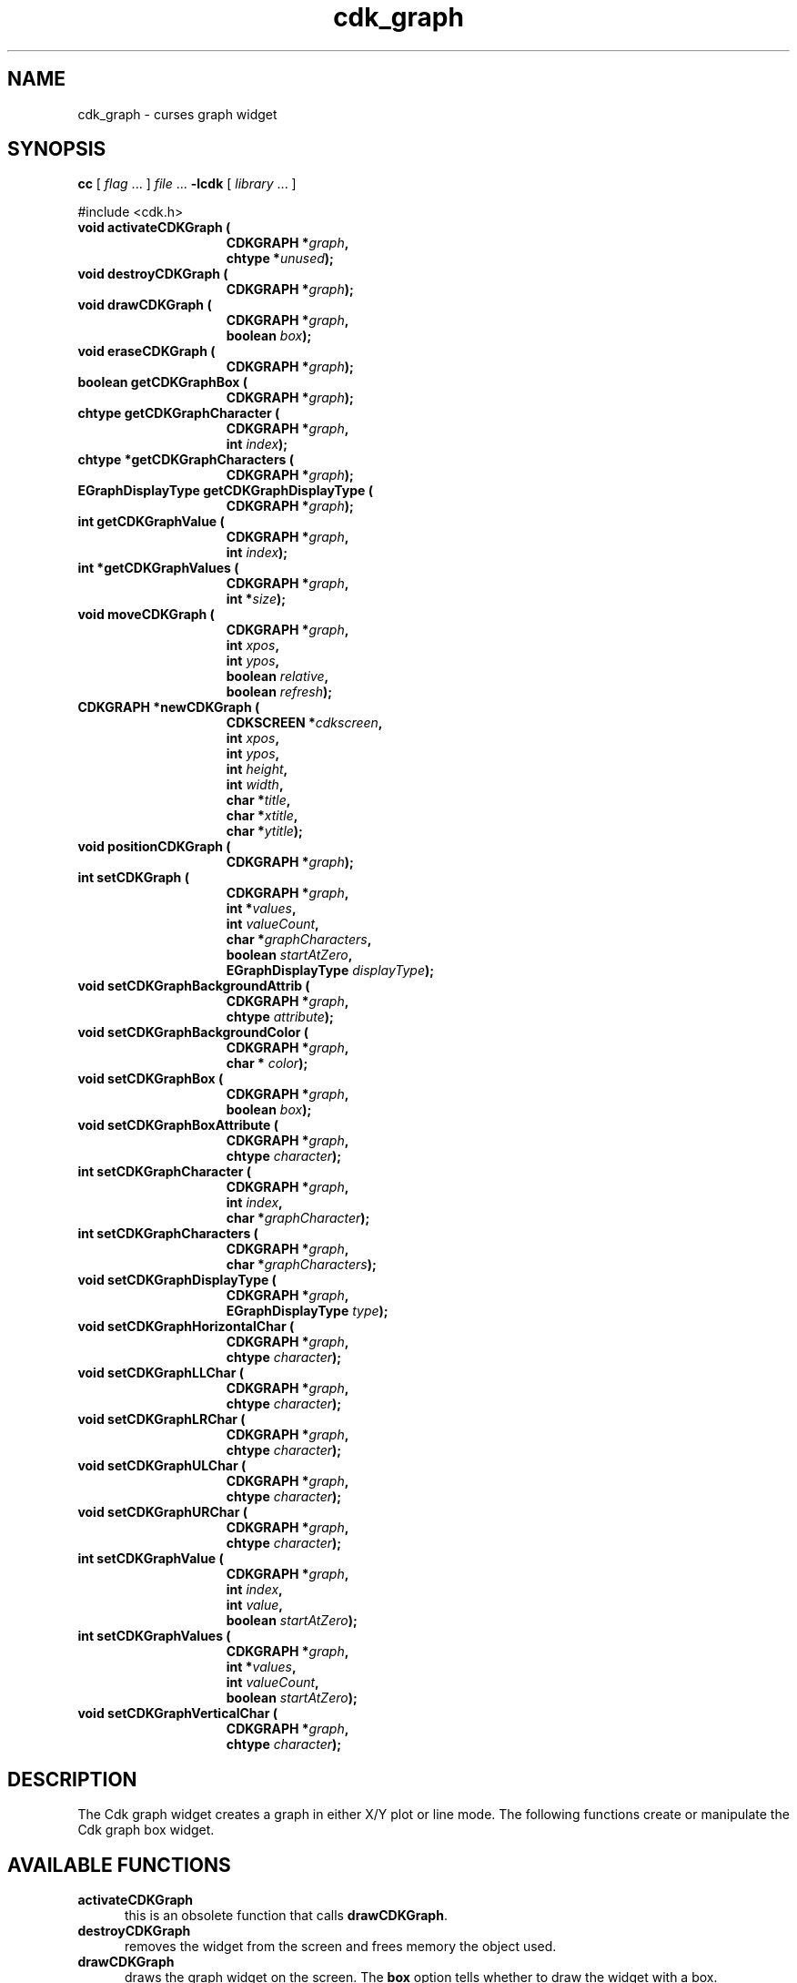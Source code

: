 .\" $Id$
.de XX
..
.TH cdk_graph 3
.SH NAME
.XX activateCDKGraph
.XX destroyCDKGraph
.XX drawCDKGraph
.XX eraseCDKGraph
.XX getCDKGraphBox
.XX getCDKGraphCharacter
.XX getCDKGraphCharacters
.XX getCDKGraphDisplayType
.XX getCDKGraphValue
.XX getCDKGraphValues
.XX moveCDKGraph
.XX newCDKGraph
.XX positionCDKGraph
.XX setCDKGraph
.XX setCDKGraphBackgroundAttrib
.XX setCDKGraphBackgroundColor
.XX setCDKGraphBox
.XX setCDKGraphBoxAttribute
.XX setCDKGraphCharacter
.XX setCDKGraphCharacters
.XX setCDKGraphDisplayType
.XX setCDKGraphHorizontalChar
.XX setCDKGraphLLChar
.XX setCDKGraphLRChar
.XX setCDKGraphULChar
.XX setCDKGraphURChar
.XX setCDKGraphValue
.XX setCDKGraphValues
.XX setCDKGraphVerticalChar
cdk_graph \- curses graph widget
.SH SYNOPSIS
.LP
.B cc
.RI "[ " "flag" " \|.\|.\|. ] " "file" " \|.\|.\|."
.B \-lcdk
.RI "[ " "library" " \|.\|.\|. ]"
.LP
#include <cdk.h>
.nf
.TP 15
.B "void activateCDKGraph ("
.BI "CDKGRAPH *" "graph",
.BI "chtype *" "unused");
.TP 15
.B "void destroyCDKGraph ("
.BI "CDKGRAPH *" "graph");
.TP 15
.B "void drawCDKGraph ("
.BI "CDKGRAPH *" "graph",
.BI "boolean " "box");
.TP 15
.B "void eraseCDKGraph ("
.BI "CDKGRAPH *" "graph");
.TP 15
.B "boolean getCDKGraphBox ("
.BI "CDKGRAPH *" "graph");
.TP 15
.B "chtype getCDKGraphCharacter ("
.BI "CDKGRAPH *" "graph",
.BI "int " "index");
.TP 15
.B "chtype *getCDKGraphCharacters ("
.BI "CDKGRAPH *" "graph");
.TP 15
.B "EGraphDisplayType getCDKGraphDisplayType ("
.BI "CDKGRAPH *" "graph");
.TP 15
.B "int getCDKGraphValue ("
.BI "CDKGRAPH *" "graph",
.BI "int " "index");
.TP 15
.B "int *getCDKGraphValues ("
.BI "CDKGRAPH *" "graph",
.BI "int *" "size");
.TP 15
.B "void moveCDKGraph ("
.BI "CDKGRAPH *" "graph",
.BI "int " "xpos",
.BI "int " "ypos",
.BI "boolean " "relative",
.BI "boolean " "refresh");
.TP 15
.B "CDKGRAPH *newCDKGraph ("
.BI "CDKSCREEN *" "cdkscreen",
.BI "int " "xpos",
.BI "int " "ypos",
.BI "int " "height",
.BI "int " "width",
.BI "char *" "title",
.BI "char *" "xtitle",
.BI "char *" "ytitle");
.TP 15
.B "void positionCDKGraph ("
.BI "CDKGRAPH *" "graph");
.TP 15
.B "int setCDKGraph ("
.BI "CDKGRAPH *" "graph",
.BI "int *" "values",
.BI "int " "valueCount",
.BI "char *" "graphCharacters",
.BI "boolean " "startAtZero",
.BI "EGraphDisplayType " "displayType");
.TP 15
.B "void setCDKGraphBackgroundAttrib ("
.BI "CDKGRAPH *" "graph",
.BI "chtype " "attribute");
.TP 15
.B "void setCDKGraphBackgroundColor ("
.BI "CDKGRAPH *" "graph",
.BI "char * " "color");
.TP 15
.B "void setCDKGraphBox ("
.BI "CDKGRAPH *" "graph",
.BI "boolean " "box");
.TP 15
.B "void setCDKGraphBoxAttribute ("
.BI "CDKGRAPH *" "graph",
.BI "chtype " "character");
.TP 15
.B "int setCDKGraphCharacter ("
.BI "CDKGRAPH *" "graph",
.BI "int " "index",
.BI "char *" "graphCharacter");
.TP 15
.B "int setCDKGraphCharacters ("
.BI "CDKGRAPH *" "graph",
.BI "char *" "graphCharacters");
.TP 15
.B "void setCDKGraphDisplayType ("
.BI "CDKGRAPH *" "graph",
.BI "EGraphDisplayType " "type");
.TP 15
.B "void setCDKGraphHorizontalChar ("
.BI "CDKGRAPH *" "graph",
.BI "chtype " "character");
.TP 15
.B "void setCDKGraphLLChar ("
.BI "CDKGRAPH *" "graph",
.BI "chtype " "character");
.TP 15
.B "void setCDKGraphLRChar ("
.BI "CDKGRAPH *" "graph",
.BI "chtype " "character");
.TP 15
.B "void setCDKGraphULChar ("
.BI "CDKGRAPH *" "graph",
.BI "chtype " "character");
.TP 15
.B "void setCDKGraphURChar ("
.BI "CDKGRAPH *" "graph",
.BI "chtype " "character");
.TP 15
.B "int setCDKGraphValue ("
.BI "CDKGRAPH *" "graph",
.BI "int " "index",
.BI "int " "value",
.BI "boolean " "startAtZero");
.TP 15
.B "int setCDKGraphValues ("
.BI "CDKGRAPH *" "graph",
.BI "int *" "values",
.BI "int " "valueCount",
.BI "boolean " "startAtZero");
.TP 15
.B "void setCDKGraphVerticalChar ("
.BI "CDKGRAPH *" "graph",
.BI "chtype " "character");
.fi
.SH DESCRIPTION
The Cdk graph widget creates a graph in either X/Y plot or line mode.
The following functions create or manipulate the Cdk graph box widget.
.SH AVAILABLE FUNCTIONS
.TP 5 
.B activateCDKGraph
this is an obsolete function that calls \fBdrawCDKGraph\fP.
.TP 5
.B destroyCDKGraph
removes the widget from the screen and frees memory the object used.
.TP 5
.B drawCDKGraph
draws the graph widget on the screen.
The \fBbox\fR option tells whether to draw the widget with a box.
.TP 5
.B eraseCDKGraph
removes the widget from the screen.
This does \fINOT\fR destroy the widget.
.TP 5
.B getCDKGraphBox
returns true if the widget will be drawn with a box around it.
.TP 5
.B getCDKGraphCharacter
returns the character in the graph at the given index.
.TP 5
.B getCDKGraphCharacters
returns all the characters currently in the graph widget.
.TP 5
.B getCDKGraphDisplayType
returns the current display type of the widget.
.TP 5
.B getCDKGraphValue
returns the value in the graph at the given index.
.TP 5
.B getCDKGraphValues
returns all the values currently in the graph widget.
.TP 5
.B moveCDKGraph
moves the given widget to the given position.
The parameters \fBxpos\fR and \fBypos\fR are the new position of the widget.
The parameter \fBxpos\fR may be an integer or one of the pre-defined values
\fITOP\fR, \fIBOTTOM\fR, and \fICENTER\fR.
The parameter \fBypos\fR may be an integer or one of the pre-defined values \fILEFT\fR,
\fIRIGHT\fR, and \fICENTER\fR.
The parameter \fBrelative\fR states whether
the \fBxpos\fR/\fBypos\fR pair is a relative move or an absolute move.
For example, if \fBxpos\fR = 1 and \fBypos\fR = 2 and \fBrelative\fR = \fBTRUE\fR,
then the widget would move one row down and two columns right.
If the value of \fBrelative\fR was \fBFALSE\fR then the widget would move to the position (1,2).
Do not use the values \fITOP\fR, \fIBOTTOM\fR, \fILEFT\fR,
\fIRIGHT\fR, or \fICENTER\fR when \fBrelative\fR = \fITRUE\fR.
(weird things may happen).
The final parameter \fBrefresh\fR is a boolean value which states
whether the widget will get refreshed after the move.
.TP 5
.B newCDKGraph
creates a pointer to a graph widget.
Parameters:
.RS
.TP 5
\fBscreen\fR 
is the screen you wish this widget to be placed in.
.TP 5
\fBxpos\fR
controls the placement of the object along the horizontal axis.
It may be an integer or one of the pre-defined values
\fILEFT\fR, \fIRIGHT\fR, and \fICENTER\fR.
.TP 5
\fBypos\fR
controls the placement of the object along the vertical axis.
It may be an integer or one of the pre-defined values
\fITOP\fR, \fIBOTTOM\fR, and \fICENTER\fR.
.TP 5
\fBheight\fR and
.TP 5
\fBwidth\fR
control the height and width of the widget.
If you provide a zero for either of the height or the width,
the widget will be created with the full width and height of the screen.
If you provide a negative value, the widget will be created the full height or
width minus the value provided.
.TP 5
\fBtitle\fR,
.TP 5
\fBxtitle\fR and
.TP 5
\fBytitle\fR
are the graph title, the X axis title, and the Y axis title respectively.
The graph title may be more than one line by providing a
carriage return character at the line break.
.RE
.IP
If the widget could not be created then a \fINULL\fR pointer is returned.
.TP 5
.B positionCDKGraph
allows the user to move the widget around the screen via the
cursor/keypad keys.
See \fBcdk_position (3)\fR for key bindings.
.TP 5
.B setCDKGraph
lets the programmer set the specific values of the graph widget.
The parameter \fBvalues\fR is an integer array of the values to display in the
widget; \fBvalueCount\fR is the number of values in the array.
The parameter \fBgraphCharacters\fR is an array of the characters to use for each graph point.
The parameter \fBstartAtZero\fR states whether you want the graph to start at
zero or the lowest values of the X and Y axis'.
The parameter \fBdisplayType\fR
may be \fIvPLOT\fR, to make the graph draw the values as a plot graph,
or \fIvLINE\fR to draw the values as a line graph.
.TP 5
.B setCDKGraphBackgroundAttrib
sets the background attribute of the widget.
The parameter \fBattribute\fR is a curses attribute, e.g., A_BOLD.
.TP 5
.B setCDKGraphBackgroundColor
sets the background color of the widget.
The parameter \fBcolor\fR
is in the format of the Cdk format strings.
See \fBcdk_display (3)\fR.
.TP 5
.B setCDKGraphBox
sets whether the widget will be drawn with a box around it.
.TP 5
.B setCDKGraphBoxAttribute
function sets the attribute of the box.
.TP 5
.B setCDKGraphCharacter
lets the programmer set a specific character of the graph widget.
The parameter \fBcharacter\fR is the new character, while \fBindex\fR is the
index where the new character will be stored.
.TP 5
.B setCDKGraphCharacters
lets the programmer set the specific characters of the graph widget.
The parameter \fBcharacters\fR is a char pointer array of the characters to display
in the widget.
.TP 5
.B setCDKGraphDisplayType
allows the programmer tochange the way the graph draws itself.
The parameter \fBdisplayType\fR may be \fIvPLOT\fR, to make the graph
draw the values as a plot graph, or \fIvLINE\fR to draw the values as a line graph.
.TP 5
.B setCDKGraphHorizontalChar
sets the horizontal drawing character for the box to
the given character.
.TP 5
.B setCDKGraphLLChar
sets the lower left hand corner of the widget's box to
the given character.
.TP 5
.B setCDKGraphLRChar
sets the lower right hand corner of the widget's box to
the given character.
.TP 5
.B setCDKGraphULChar
sets the upper left hand corner of the widget's box to
the given character.
.TP 5
.B setCDKGraphURChar
sets the upper right hand corner of the widget's box to
the given character.
.TP 5
.B setCDKGraphValue
lets the programmer set a specific value of the graph widget.
The parameter \fBvalue\fR is the new value, while \fBindex\fR is the
index where the new value will be stored.
The parameter \fBstartAtZero\fR
states whether you want the graph to start at zero or the lowest values of
the X and Y axis.
.TP 5
.B setCDKGraphValues
lets the programmer set the specific values of the graph widget.
The parameter \fBvalues\fR is an integer array of the values to display in the
widget; where \fBvalueCount\fR is the number of values in the array.
The parameter \fBstartAtZero\fR states whether you want the graph to start at
zero or the lowest values of the X and Y axis'.
.TP 5
.B setCDKGraphVerticalChar
sets the vertical drawing character for the box to the given character.
.SH SEE ALSO
.BR cdk (3),
.BR cdk_binding (3),
.BR cdk_display (3),
.BR cdk_position (3),
.BR cdk_screen (3)
